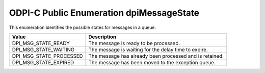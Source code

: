 .. _dpiMessageState:

ODPI-C Public Enumeration dpiMessageState
-----------------------------------------

This enumeration identifies the possible states for messages in a queue.

===========================  ==================================================
Value                        Description
===========================  ==================================================
DPI_MSG_STATE_READY          The message is ready to be processed.
DPI_MSG_STATE_WAITING        The message is waiting for the delay time to
                             expire.
DPI_MSG_STATE_PROCESSED      The message has already been processed and is
                             retained.
DPI_MSG_STATE_EXPIRED        The message has been moved to the exception queue.
===========================  ==================================================

